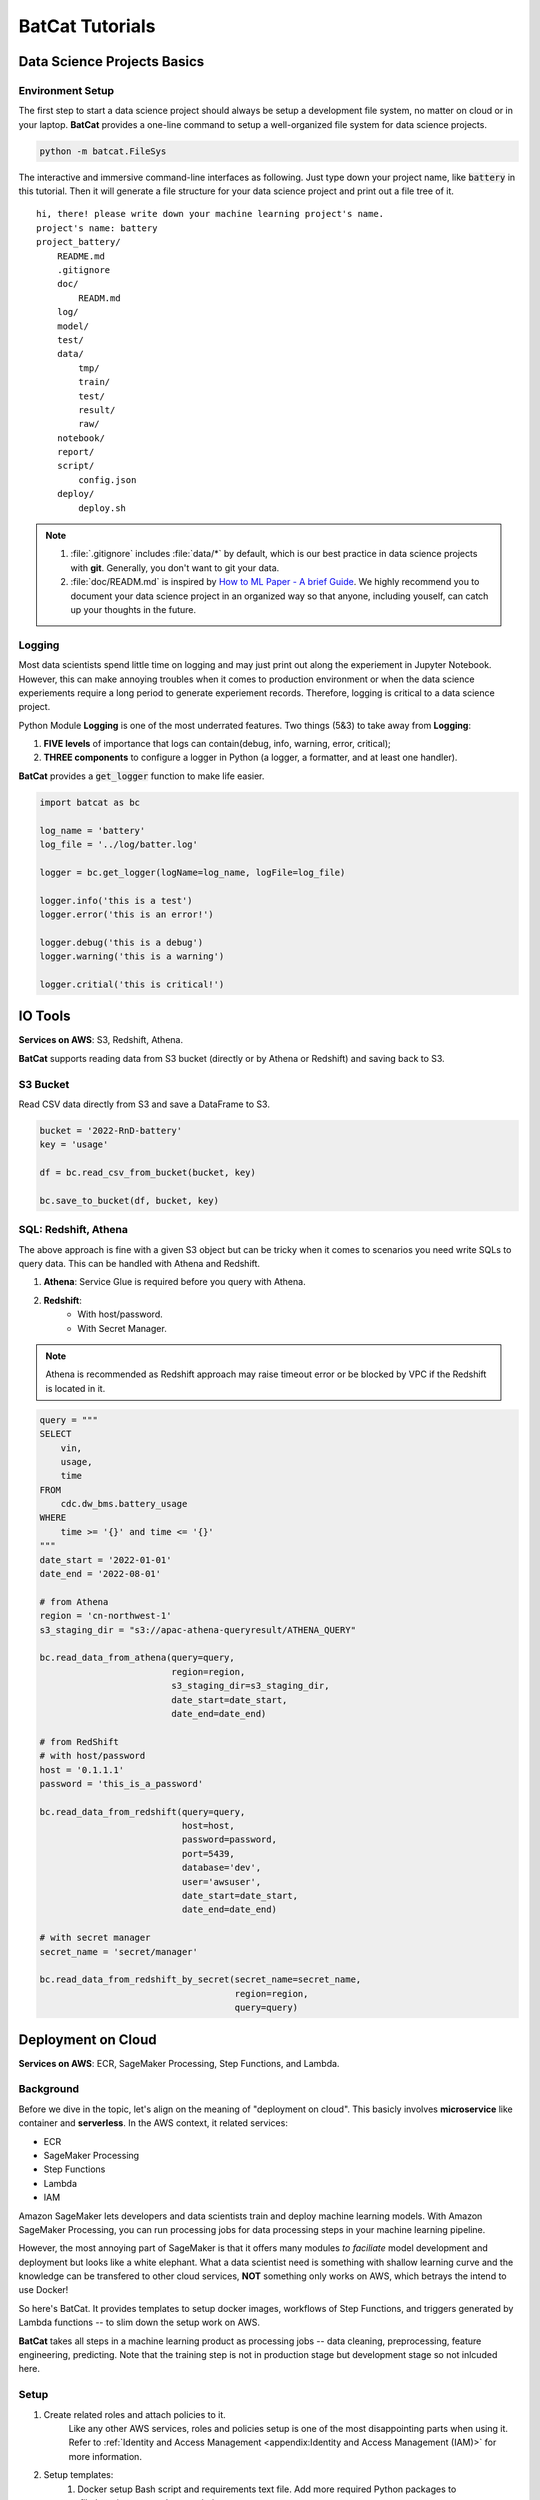 BatCat Tutorials
****************

Data Science Projects Basics
============================

Environment Setup
-----------------

The first step to start a data science project should always be setup a development file system, no matter on cloud or in your laptop. **BatCat** provides a one-line command to setup a well-organized file system for data science projects.

.. code-block:: bash

    python -m batcat.FileSys

The interactive and immersive command-line interfaces as following. Just type down your project name, like :code:`battery` in this tutorial. Then it will generate a file structure for your data science project and print out a file tree of it. 

::

    hi, there! please write down your machine learning project's name.
    project's name: battery
    project_battery/
        README.md
        .gitignore
        doc/
            READM.md
        log/
        model/
        test/
        data/
            tmp/
            train/
            test/
            result/
            raw/
        notebook/
        report/
        script/
            config.json
        deploy/
            deploy.sh

.. note::

    1. :file:`.gitignore` includes :file:`data/*` by default, which is our best practice in data science projects with **git**. Generally, you don't want to git your data. 
    2. :file:`doc/READM.md` is inspired by `How to ML Paper - A brief Guide <https://docs.google.com/document/d/16R1E2ExKUCP5SlXWHr-KzbVDx9DBUclra-EbU8IB-iE/edit?usp=sharing>`_. We highly recommend you to document your data science project in an organized way so that anyone, including youself, can catch up your thoughts in the future.


Logging
-------

Most data scientists spend little time on logging and may just print out along the experiement in Jupyter Notebook. However, this can make annoying troubles when it comes to production environment or when the data science experiements require a long period to generate experiement records. Therefore, logging is critical to a data science project. 

Python Module **Logging** is one of the most underrated features. Two things (5&3) to take away from **Logging**: 

1. **FIVE levels** of importance that logs can contain(debug, info, warning, error, critical);  
2. **THREE components** to configure a logger in Python (a logger, a formatter, and at least one handler).

**BatCat** provides a :code:`get_logger` function to make life easier.

.. code-block:: Python

    import batcat as bc
    
    log_name = 'battery'
    log_file = '../log/batter.log'

    logger = bc.get_logger(logName=log_name, logFile=log_file)
    
    logger.info('this is a test')
    logger.error('this is an error!')
    
    logger.debug('this is a debug')
    logger.warning('this is a warning')
    
    logger.critial('this is critical!')


IO Tools
========

**Services on AWS**: S3, Redshift, Athena. 

**BatCat** supports reading data from S3 bucket (directly or by Athena or Redshift) and saving back to S3.

S3 Bucket
---------

Read CSV data directly from S3 and save a DataFrame to S3.

.. code-block:: Python
    
    bucket = '2022-RnD-battery'
    key = 'usage'

    df = bc.read_csv_from_bucket(bucket, key)
    
    bc.save_to_bucket(df, bucket, key)

SQL: Redshift, Athena
---------------------

The above approach is fine with a given S3 object but can be tricky when it comes to scenarios you need write SQLs to query data. This can be handled with Athena and Redshift. 

1. **Athena**: Service Glue is required before you query with Athena.
2. **Redshift**: 
    - With host/password.
    - With Secret Manager.

.. note::
    
    Athena is recommended as Redshift approach may raise timeout error or be blocked by VPC if the Redshift is located in it. 

.. code-block:: Python

    query = """
    SELECT 
        vin,
        usage,
        time
    FROM 
        cdc.dw_bms.battery_usage
    WHERE
        time >= '{}' and time <= '{}'
    """
    date_start = '2022-01-01'
    date_end = '2022-08-01'

    # from Athena
    region = 'cn-northwest-1'
    s3_staging_dir = "s3://apac-athena-queryresult/ATHENA_QUERY"
    
    bc.read_data_from_athena(query=query, 
                             region=region,
                             s3_staging_dir=s3_staging_dir,
                             date_start=date_start, 
                             date_end=date_end)
    
    # from RedShift
    # with host/password
    host = '0.1.1.1'
    password = 'this_is_a_password'
    
    bc.read_data_from_redshift(query=query, 
                               host=host,
                               password=password,
                               port=5439,
                               database='dev',
                               user='awsuser',
                               date_start=date_start, 
                               date_end=date_end)
    
    # with secret manager
    secret_name = 'secret/manager'
    
    bc.read_data_from_redshift_by_secret(secret_name=secret_name, 
                                         region=region, 
                                         query=query)


Deployment on Cloud
===================

**Services on AWS**: ECR, SageMaker Processing, Step Functions, and Lambda. 

Background
----------

Before we dive in the topic, let's align on the meaning of "deployment on cloud". This basicly involves **microservice** like container and **serverless**. In the AWS context, it related services:

- ECR
- SageMaker Processing
- Step Functions
- Lambda
- IAM

Amazon SageMaker lets developers and data scientists train and deploy machine learning models. With Amazon SageMaker Processing, you can run processing jobs for data processing steps in your machine learning pipeline. 

However, the most annoying part of SageMaker is that it offers many modules *to faciliate* model development and deployment but looks like a white elephant. What a data scientist need is something with shallow learning curve and the knowledge can be transfered to other cloud services, **NOT** something only works on AWS, which betrays the intend to use Docker! 

So here's BatCat. It provides templates to setup docker images, workflows of Step Functions, and triggers generated by Lambda functions -- to slim down the setup work on AWS. 

.. image:: images/process.png
  :align: center

**BatCat** takes all steps in a machine learning product as processing jobs -- data cleaning, preprocessing, feature engineering, predicting. Note that the training step is not in production stage but development stage so not inlcuded here.

Setup
-----

1. Create related roles and attach policies to it. 
    Like any other AWS services, roles and policies setup is one of the most disappointing parts when using it. Refer to :ref:`Identity and Access Management <appendix:Identity and Access Management (IAM)>` for more information.
2. Setup templates:
    1. Docker setup Bash script and requirements text file. Add more required Python packages to :file:`requirements.txt` as needed. 
    2. Step Functions setup Python script.
    3. Lambda function setup Python script.
3. Add the data science core script.
    Add your data science Python script to the current directory, whose name should aligned with :code:`purpose`. In the example below, it is :code:`usage-analysis.py`.
4. Run the scripts to deploy.
    That's it!

.. code-block:: Python

    project = '2022-RnD-battery'
    purpose = 'usage-analysis'

    result_s3_bucket = '2022-RnD-battery'

    workflow_execution_role = 'arn:aws-cn:iam::[account-id]:role/[role-name]'

    # setup Docker environment
    bc.template_docker(project=project, 
                       uri_suffix='amazonaws.com.cn', 
                       pip_image=True, 
                       python_version='3.7-slim-buster')
    
    # setup Step Functions workflow
    bc.template_stepfunctions(project=project,
                              purpose=purpose,
                              result_s3_bucket=s3-bucket,
                              workflow_execution_role=workflow_execution_role)
    
    # setup lambda to trigger workflow
    bc.template_lambda(project=project, 
                       purpose=purpose, 
                       result_s3_bucket=s3-bucket,
                       partition='aws-cn')


.. note::

    1. :code:`project`: your data science project name. We suggest a format as :code:`[year]-[department]-[topic]`.
    2. :code:`purpose`: or subproject under a project. 
    3. :code:`result_s3_bucket`: the S3 bucket to store data science results. 
    4. :code:`workflow_execution_role`: the role ARN you created in step 1. 